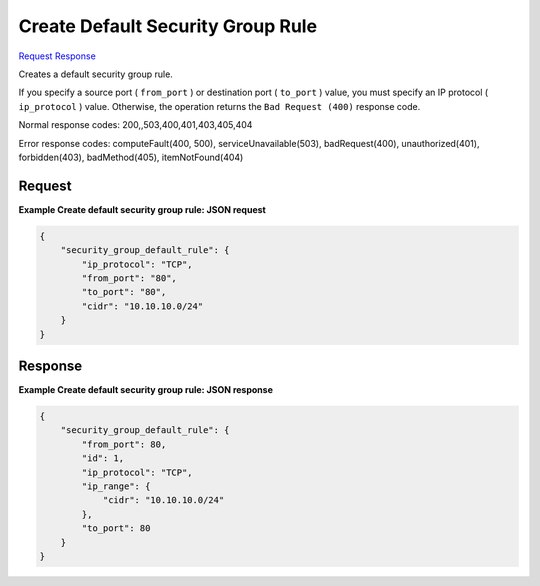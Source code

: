 
Create Default Security Group Rule
==================================

`Request <POST_create_default_security_group_rule_v2.1_tenant_id_os-security-group-default-rules.rst#request>`__
`Response <POST_create_default_security_group_rule_v2.1_tenant_id_os-security-group-default-rules.rst#response>`__

.. rest_method:: POST /v2.1/{tenant_id}/os-security-group-default-rules

Creates a default security group rule.

If you specify a source port ( ``from_port`` ) or destination port ( ``to_port`` ) value, you must specify an IP protocol ( ``ip_protocol`` ) value. Otherwise, the operation returns the ``Bad Request (400)`` response code.



Normal response codes: 200,,503,400,401,403,405,404

Error response codes: computeFault(400, 500), serviceUnavailable(503), badRequest(400),
unauthorized(401), forbidden(403), badMethod(405), itemNotFound(404)

Request
^^^^^^^




.. rest_parameters:: createDefaultSecurityGroupRule.yaml

	- id: id
	- ip_protocol: ip_protocol
	- from_port: from_port
	- to_port: to_port
	- cidr: cidr




**Example Create default security group rule: JSON request**


.. code::

    {
        "security_group_default_rule": {
            "ip_protocol": "TCP",
            "from_port": "80",
            "to_port": "80",
            "cidr": "10.10.10.0/24"
        }
    }
    


Response
^^^^^^^^


.. rest_parameters:: createDefaultSecurityGroupRule.yaml

	- from_port: from_port
	- id: id
	- ip_protocol: ip_protocol
	- ip_range: ip_range
	- cidr: cidr
	- to_port: to_port




**Example Create default security group rule: JSON response**


.. code::

    {
        "security_group_default_rule": {
            "from_port": 80,
            "id": 1,
            "ip_protocol": "TCP",
            "ip_range": {
                "cidr": "10.10.10.0/24"
            },
            "to_port": 80
        }
    }
    

